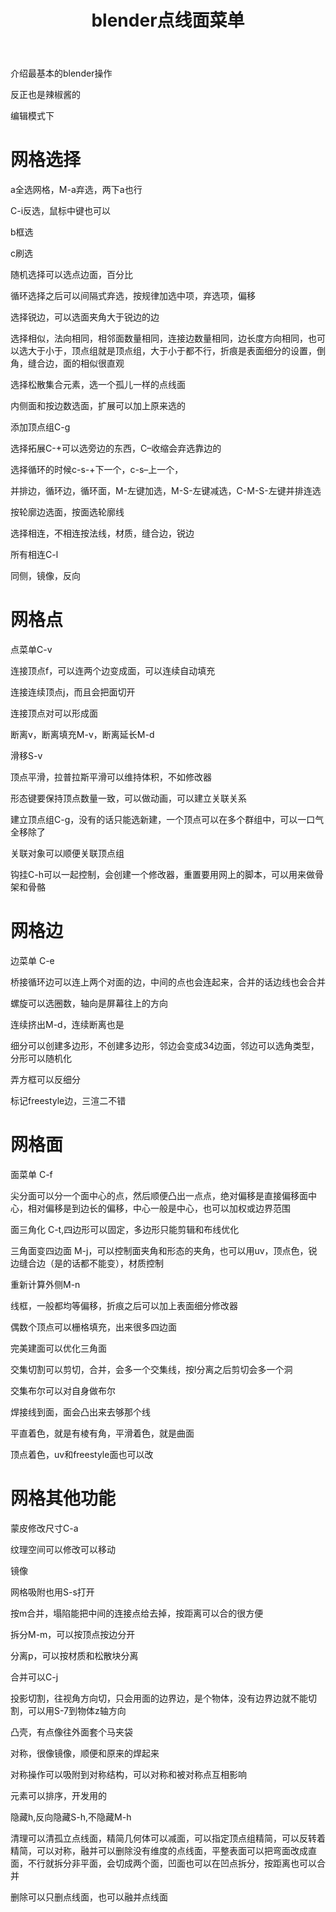 #+TITLE: blender点线面菜单
#+TAGS[]: graphics

介绍最基本的blender操作

反正也是辣椒酱的

编辑模式下

* 网格选择

a全选网格，M-a弃选，两下a也行

C-i反选，鼠标中键也可以

b框选

c刷选

随机选择可以选点边面，百分比

循环选择之后可以间隔式弃选，按规律加选中项，弃选项，偏移

选择锐边，可以选面夹角大于锐边的边

选择相似，法向相同，相邻面数量相同，连接边数量相同，边长度方向相同，也可以选大于小于，顶点组就是顶点组，大于小于都不行，折痕是表面细分的设置，倒角，缝合边，面的相似很直观

选择松散集合元素，选一个孤儿一样的点线面

内侧面和按边数选面，扩展可以加上原来选的

添加顶点组C-g

选择拓展C-+可以选旁边的东西，C--收缩会弃选靠边的

选择循环的时候c-s-+下一个，c-s--上一个，

并排边，循环边，循环面，M-左键加选，M-S-左键减选，C-M-S-左键并排连选

按轮廓边选面，按面选轮廓线

选择相连，不相连按法线，材质，缝合边，锐边

所有相连C-l

同侧，镜像，反向

* 网格点

点菜单C-v

连接顶点f，可以连两个边变成面，可以连续自动填充

连接连续顶点j，而且会把面切开

连接顶点对可以形成面

断离v，断离填充M-v，断离延长M-d

滑移S-v

顶点平滑，拉普拉斯平滑可以维持体积，不如修改器

形态键要保持顶点数量一致，可以做动画，可以建立关联关系

建立顶点组C-g，没有的话只能选新建，一个顶点可以在多个群组中，可以一口气全移除了

关联对象可以顺便关联顶点组

钩挂C-h可以一起控制，会创建一个修改器，重置要用网上的脚本，可以用来做骨架和骨骼

* 网格边

边菜单 C-e

桥接循环边可以连上两个对面的边，中间的点也会连起来，合并的话边线也会合并

螺旋可以选圈数，轴向是屏幕往上的方向

连续挤出M-d，连续断离也是

细分可以创建多边形，不创建多边形，邻边会变成34边面，邻边可以选角类型，分形可以随机化

弄方框可以反细分

标记freestyle边，三渲二不错

* 网格面

面菜单 C-f

尖分面可以分一个面中心的点，然后顺便凸出一点点，绝对偏移是直接偏移面中心，相对偏移是到边长的偏移，中心一般是中心，也可以加权或边界范围

面三角化 C-t,四边形可以固定，多边形只能剪辑和布线优化

三角面变四边面 M-j，可以控制面夹角和形态的夹角，也可以用uv，顶点色，锐边缝合边（是的话都不能变），材质控制

重新计算外侧M-n

线框，一般都均等偏移，折痕之后可以加上表面细分修改器

偶数个顶点可以栅格填充，出来很多四边面

完美建面可以优化三角面

交集切割可以剪切，合并，会多一个交集线，按l分离之后剪切会多一个洞

交集布尔可以对自身做布尔

焊接线到面，面会凸出来去够那个线

平直着色，就是有棱有角，平滑着色，就是曲面

顶点着色，uv和freestyle面也可以改

* 网格其他功能

蒙皮修改尺寸C-a

纹理空间可以修改可以移动

镜像

网格吸附也用S-s打开

按m合并，塌陷能把中间的连接点给去掉，按距离可以合的很方便

拆分M-m，可以按顶点按边分开

分离p，可以按材质和松散块分离

合并可以C-j

投影切割，往视角方向切，只会用面的边界边，是个物体，没有边界边就不能切割，可以用S-7到物体z轴方向

凸壳，有点像往外面套个马夹袋

对称，很像镜像，顺便和原来的焊起来

对称操作可以吸附到对称结构，可以对称和被对称点互相影响

元素可以排序，开发用的

隐藏h,反向隐藏S-h,不隐藏M-h

清理可以清孤立点线面，精简几何体可以减面，可以指定顶点组精简，可以反转着精简，可以对称，融并可以删除没有维度的点线面，平整表面可以把弯面改成直面，不行就拆分非平面，会切成两个面，凹面也可以在凹点拆分，按距离也可以合并

删除可以只删点线面，也可以融并点线面
